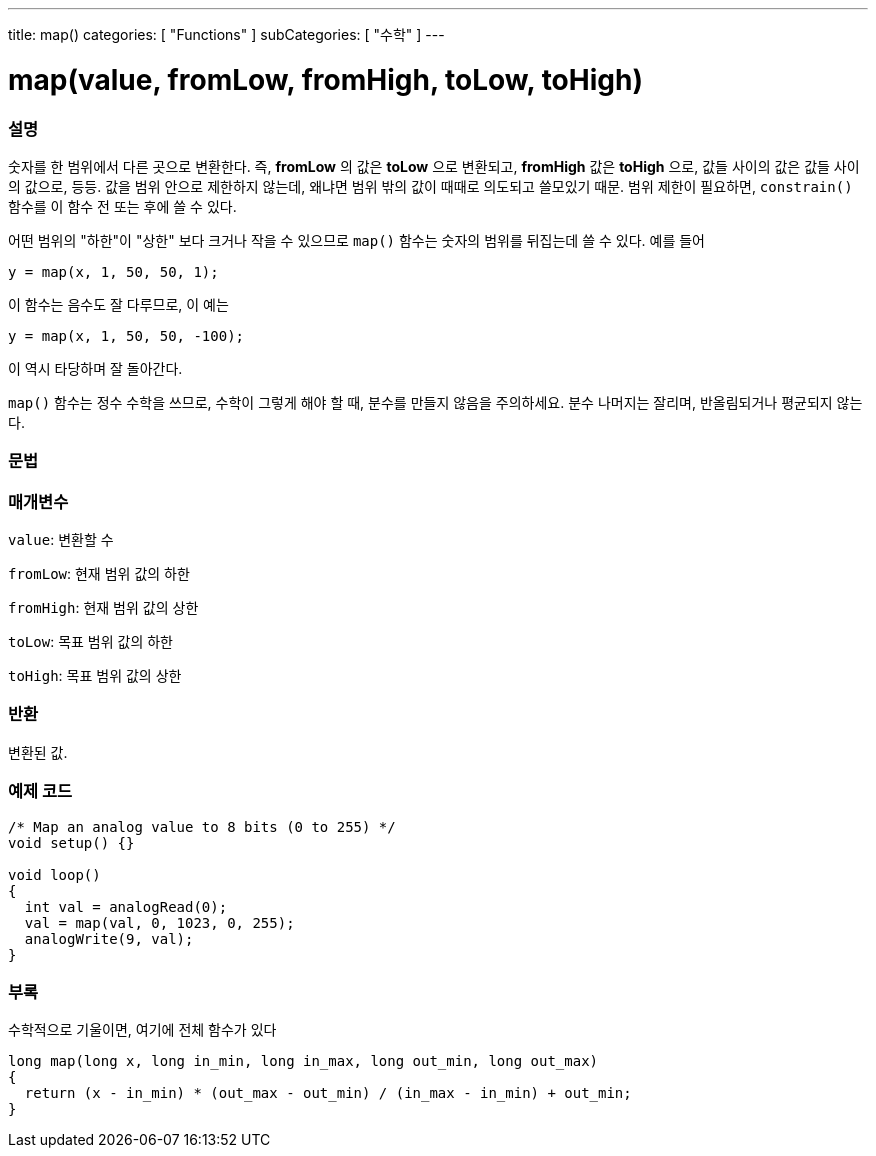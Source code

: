 ---
title: map()
categories: [ "Functions" ]
subCategories: [ "수학" ]
---





= map(value, fromLow, fromHigh, toLow, toHigh)


// OVERVIEW SECTION STARTS
[#overview]
--

[float]
=== 설명
숫자를 한 범위에서 다른 곳으로 변환한다. 즉, *fromLow* 의 값은 *toLow* 으로 변환되고, *fromHigh* 값은 *toHigh* 으로, 값들 사이의 값은 값들 사이의 값으로, 등등.
값을 범위 안으로 제한하지 않는데, 왜냐면 범위 밖의 값이 때때로 의도되고 쓸모있기 때문. 범위 제한이 필요하면, `constrain()` 함수를 이 함수 전 또는 후에 쓸 수 있다.

어떤 범위의 "하한"이 "상한" 보다 크거나 작을 수 있으므로  `map()` 함수는 숫자의 범위를 뒤집는데 쓸 수 있다. 예를 들어

`y = map(x, 1, 50, 50, 1);`

이 함수는 음수도 잘 다루므로, 이 예는

`y = map(x, 1, 50, 50, -100);`

이 역시 타당하며 잘 돌아간다.

`map()` 함수는 정수 수학을 쓰므로, 수학이 그렇게 해야 할 때, 분수를 만들지 않음을 주의하세요. 분수 나머지는 잘리며, 반올림되거나 평균되지 않는다.
[%hardbreaks]


[float]
=== 문법



[float]
=== 매개변수
`value`: 변환할 수

`fromLow`: 현재 범위 값의 하한

`fromHigh`: 현재 범위 값의 상한

`toLow`: 목표 범위 값의 하한

`toHigh`: 목표 범위 값의 상한

[float]
=== 반환
변환된 값.

--
// OVERVIEW SECTION ENDS




// HOW TO USE SECTION STARTS
[#howtouse]
--

[float]
=== 예제 코드
// Describe what the example code is all about and add relevant code


[source,arduino]
----
/* Map an analog value to 8 bits (0 to 255) */
void setup() {}

void loop()
{
  int val = analogRead(0);
  val = map(val, 0, 1023, 0, 255);
  analogWrite(9, val);
}
----
[%hardbreaks]

[float]
=== 부록

수학적으로 기울이면, 여기에 전체 함수가 있다

[source,arduino]
----
long map(long x, long in_min, long in_max, long out_min, long out_max)
{
  return (x - in_min) * (out_max - out_min) / (in_max - in_min) + out_min;
}
----

--
// HOW TO USE SECTION ENDS
